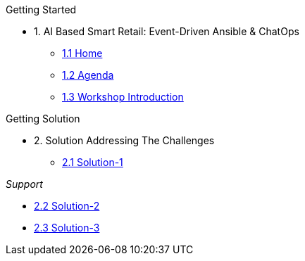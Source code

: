 
.Getting Started
* 1. AI Based Smart Retail: Event-Driven Ansible & ChatOps
** xref:00-home.adoc[1.1 Home]
** xref:00-agenda.adoc[1.2 Agenda]
** xref:01-introduction.adoc[1.3 Workshop Introduction]

.Getting Solution
* 2. Solution Addressing The Challenges 
** xref:02-solution-1.adoc[2.1 Solution-1]

._Support_
* xref:03-solution-2.adoc[2.2 Solution-2]
* xref:04-solution-3.adoc[2.3 Solution-3]
